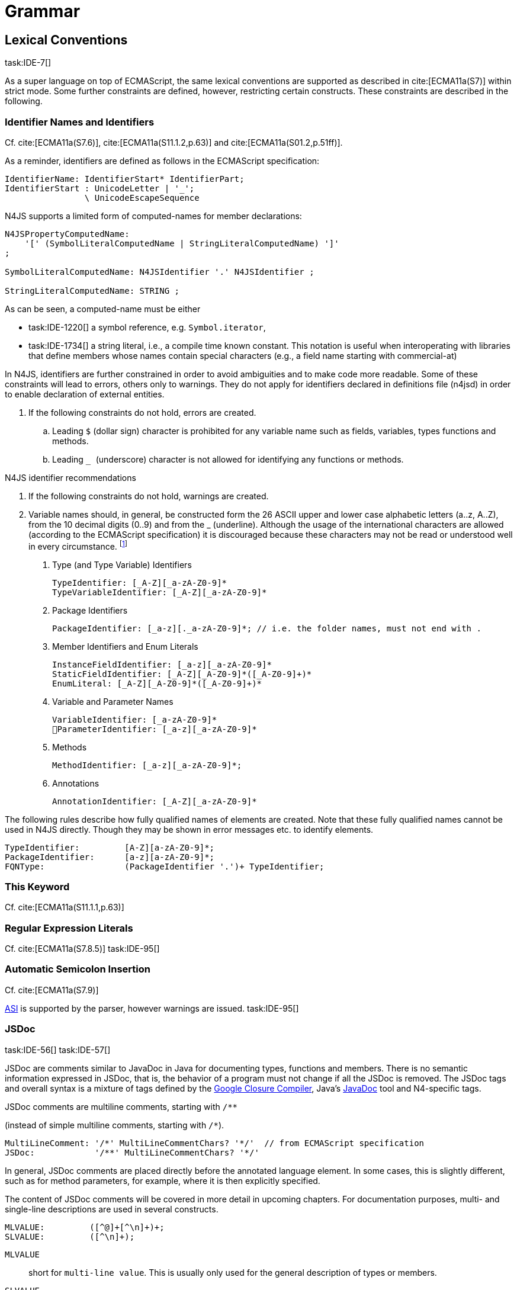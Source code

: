 = Grammar

== Lexical Conventions

task:IDE-7[]

As a super language on top of ECMAScript, the same lexical conventions are supported as described in
cite:[ECMA11a(S7)] within strict mode.
Some further constraints are defined, however, restricting certain constructs. These constraints are described in the following.

=== Identifier Names and Identifiers

Cf. cite:[ECMA11a(S7.6)], cite:[ECMA11a(S11.1.2,p.63)] and cite:[ECMA11a(S01.2,p.51ff)].

As a reminder, identifiers are defined as follows in the ECMAScript specification:

//\todo{add grammar snippet from our grammar, probably simplified, adjust with ECMA spec}

[source]
----
IdentifierName: IdentifierStart* IdentifierPart;
IdentifierStart : UnicodeLetter | '_';
                \ UnicodeEscapeSequence
----

N4JS supports a limited form of computed-names for member declarations:

[source]
----
N4JSPropertyComputedName:
    '[' (SymbolLiteralComputedName | StringLiteralComputedName) ']'
;

SymbolLiteralComputedName: N4JSIdentifier '.' N4JSIdentifier ;

StringLiteralComputedName: STRING ;
----

As can be seen, a computed-name must be either

* task:IDE-1220[] a symbol reference, e.g. ``Symbol.iterator``,
* task:IDE-1734[] a string literal, i.e., a compile time known constant. This notation is useful when interoperating with libraries that define members whose
names contain special characters (e.g., a field name starting with
commercial-at)

In N4JS, identifiers are further constrained in order to avoid
ambiguities and to make code more readable. Some of these constraints
will lead to errors, others only to warnings. They do not apply for
identifiers declared in definitions file (n4jsd) in order to enable
declaration of external entities.

//Requirement
//Req1
[[req:N4JS_identifier_restrictions]]
. If the following constraints do not hold, errors are created.
..  Leading `$` (dollar sign) character is prohibited for any variable
name such as fields, variables, types functions and methods.
..  Leading `` _ `` (underscore) character is not allowed for identifying any
functions or methods.

.N4JS identifier recommendations
[req:N4JS_identifier_recommendations]
. If the following constraints do not hold, warnings are created.

. Variable names should, in general, be constructed form the 26 ASCII
upper and lower case alphabetic letters (a..z, A..Z), from the 10
decimal digits (0..9) and from the _ (underline). Although the usage of
the international characters are allowed (according to the ECMAScript
specification) it is discouraged because these characters may not be
read or understood well in every circumstance.
footnote:[http://javascript.crockford.com/code.html]

1.  Type (and Type Variable) Identifiers
+
[source]
----
TypeIdentifier: [_A-Z][_a-zA-Z0-9]*
TypeVariableIdentifier: [_A-Z][_a-zA-Z0-9]*
----
2.  Package Identifiers
+
[source]
----
PackageIdentifier: [_a-z][._a-zA-Z0-9]*; // i.e. the folder names, must not end with .
----
3.  Member Identifiers and Enum Literals
+
[source]
----
InstanceFieldIdentifier: [_a-z][_a-zA-Z0-9]*
StaticFieldIdentifier: [_A-Z][_A-Z0-9]*([_A-Z0-9]+)*
EnumLiteral: [_A-Z][_A-Z0-9]*([_A-Z0-9]+)*
----
4.  Variable and Parameter Names
+
[source]
----
VariableIdentifier: [_a-zA-Z0-9]*
􏰀ParameterIdentifier: [_a-z][_a-zA-Z0-9]*
----
5.  Methods
+
[source]
----
MethodIdentifier: [_a-z][_a-zA-Z0-9]*;
----
6.  Annotations
+
[source]
----
AnnotationIdentifier: [_A-Z][_a-zA-Z0-9]*
----

The following rules describe how fully qualified names of elements are
created. Note that these fully qualified names cannot be used in N4JS
directly. Though they may be shown in error messages etc. to identify
elements.

[source]
----
TypeIdentifier:         [A-Z][a-zA-Z0-9]*;
PackageIdentifier:      [a-z][a-zA-Z0-9]*;
FQNType:                (PackageIdentifier '.')+ TypeIdentifier;
----

=== This Keyword

Cf. cite:[ECMA11a(S11.1.1,p.63)]

=== Regular Expression Literals

Cf. cite:[ECMA11a(S7.8.5)]
task:IDE-95[]


=== Automatic Semicolon Insertion


Cf. cite:[ECMA11a(S7.9)]

<<AC,ASI>> is supported by the parser, however warnings are issued. task:IDE-95[]

=== JSDoc

task:IDE-56[] task:IDE-57[]

JSDoc are comments similar to JavaDoc in Java for documenting types,
functions and members. There is no semantic information expressed in
JSDoc, that is, the behavior of a program must not change if all the
JSDoc is removed. The JSDoc tags and overall syntax is a mixture of tags
defined by the https://developers.google.com/closure/compiler/docs/js-for-compiler[Google Closure Compiler], Java's http://www.oracle.com/technetwork/java/javase/documentation/index-jsp-135444.html[JavaDoc] tool and N4-specific tags.

JSDoc comments are multiline comments, starting with `pass:[/**]`

(instead of simple multiline comments, starting with `pass:[/*]`).

[source]
----
MultiLineComment: '/*' MultiLineCommentChars? '*/'  // from ECMAScript specification
JSDoc:            '/**' MultiLineCommentChars? '*/'
----

In general, JSDoc comments are placed directly before the annotated
language element. In some cases, this is slightly different, such as for
method parameters, for example, where it is then explicitly specified.

The content of JSDoc comments will be covered in more detail in upcoming
chapters. For documentation purposes, multi- and single-line
descriptions are used in several constructs.

[source]
----
MLVALUE:         ([^@]+[^\n]+)+;
SLVALUE:         ([^\n]+);
----

`MLVALUE` ::
short for ``multi-line value``. This is usually only used for the
general description of types or members.

`SLVALUE` ::
short for ``single-line value``. This is a description which ends at
the end of a line. It is usually used in combination with other tags,
e.g., to further describe a parameter of a method.

//\todo[jvp: JSDoc documentation tags]{JSDoc documentation tags, such as see, link etc. Mozair suggested inheritDoc}

